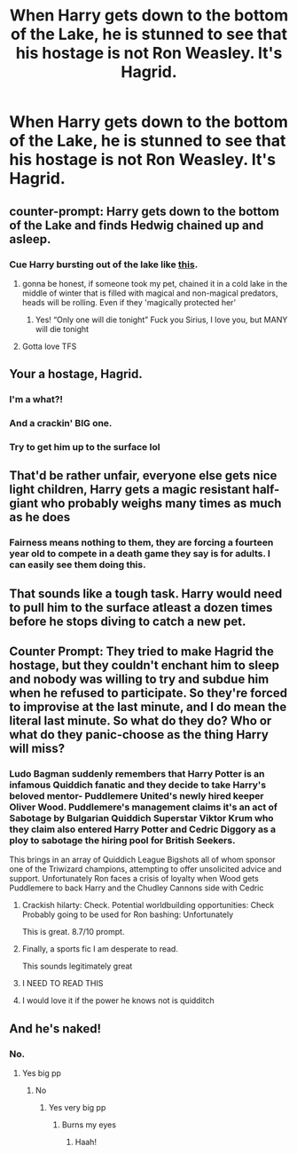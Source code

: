 #+TITLE: When Harry gets down to the bottom of the Lake, he is stunned to see that his hostage is not Ron Weasley. It's Hagrid.

* When Harry gets down to the bottom of the Lake, he is stunned to see that his hostage is not Ron Weasley. It's Hagrid.
:PROPERTIES:
:Author: CryptidGrimnoir
:Score: 69
:DateUnix: 1618794713.0
:DateShort: 2021-Apr-19
:FlairText: Prompt
:END:

** counter-prompt: Harry gets down to the bottom of the Lake and finds Hedwig chained up and asleep.
:PROPERTIES:
:Author: daniboyi
:Score: 33
:DateUnix: 1618830473.0
:DateShort: 2021-Apr-19
:END:

*** Cue Harry bursting out of the lake like [[https://youtu.be/bsPujgqpx8w?t=290][this]].
:PROPERTIES:
:Author: Raesong
:Score: 20
:DateUnix: 1618832993.0
:DateShort: 2021-Apr-19
:END:

**** gonna be honest, if someone took my pet, chained it in a cold lake in the middle of winter that is filled with magical and non-magical predators, heads will be rolling. Even if they 'magically protected her'
:PROPERTIES:
:Author: daniboyi
:Score: 26
:DateUnix: 1618833197.0
:DateShort: 2021-Apr-19
:END:

***** Yes! “Only one will die tonight” Fuck you Sirius, I love you, but MANY will die tonight
:PROPERTIES:
:Author: hermionegrangerfan22
:Score: 8
:DateUnix: 1618847969.0
:DateShort: 2021-Apr-19
:END:


**** Gotta love TFS
:PROPERTIES:
:Author: PapaSheev7
:Score: 1
:DateUnix: 1618898541.0
:DateShort: 2021-Apr-20
:END:


** Your a hostage, Hagrid.
:PROPERTIES:
:Author: Nepperoni289
:Score: 71
:DateUnix: 1618795317.0
:DateShort: 2021-Apr-19
:END:

*** I'm a what?!
:PROPERTIES:
:Author: CryptidGrimnoir
:Score: 35
:DateUnix: 1618795507.0
:DateShort: 2021-Apr-19
:END:


*** And a crackin' BIG one.
:PROPERTIES:
:Author: tsotate
:Score: 18
:DateUnix: 1618816886.0
:DateShort: 2021-Apr-19
:END:


*** Try to get him up to the surface lol
:PROPERTIES:
:Author: hermionegrangerfan22
:Score: 5
:DateUnix: 1618847894.0
:DateShort: 2021-Apr-19
:END:


** That'd be rather unfair, everyone else gets nice light children, Harry gets a magic resistant half-giant who probably weighs many times as much as he does
:PROPERTIES:
:Author: Electric999999
:Score: 59
:DateUnix: 1618798500.0
:DateShort: 2021-Apr-19
:END:

*** Fairness means nothing to them, they are forcing a fourteen year old to compete in a death game they say is for adults. I can easily see them doing this.
:PROPERTIES:
:Author: Arcturus79
:Score: 52
:DateUnix: 1618807425.0
:DateShort: 2021-Apr-19
:END:


** That sounds like a tough task. Harry would need to pull him to the surface atleast a dozen times before he stops diving to catch a new pet.
:PROPERTIES:
:Author: Blaze_Vortex
:Score: 13
:DateUnix: 1618827970.0
:DateShort: 2021-Apr-19
:END:


** Counter Prompt: They tried to make Hagrid the hostage, but they couldn't enchant him to sleep and nobody was willing to try and subdue him when he refused to participate. So they're forced to improvise at the last minute, and I do mean the literal last minute. So what do they do? Who or what do they panic-choose as the thing Harry will miss?
:PROPERTIES:
:Author: geosmin7
:Score: 34
:DateUnix: 1618808592.0
:DateShort: 2021-Apr-19
:END:

*** Ludo Bagman suddenly remembers that Harry Potter is an infamous Quiddich fanatic and they decide to take Harry's beloved mentor- Puddlemere United's newly hired keeper Oliver Wood. Puddlemere's management claims it's an act of Sabotage by Bulgarian Quiddich Superstar Viktor Krum who they claim also entered Harry Potter and Cedric Diggory as a ploy to sabotage the hiring pool for British Seekers.

This brings in an array of Quiddich League Bigshots all of whom sponsor one of the Triwizard champions, attempting to offer unsolicited advice and support. Unfortunately Ron faces a crisis of loyalty when Wood gets Puddlemere to back Harry and the Chudley Cannons side with Cedric
:PROPERTIES:
:Author: CenturionShishKebab
:Score: 50
:DateUnix: 1618809559.0
:DateShort: 2021-Apr-19
:END:

**** Crackish hilarty: Check. Potential worldbuilding opportunities: Check Probably going to be used for Ron bashing: Unfortunately

This is great. 8.7/10 prompt.
:PROPERTIES:
:Author: QwopterMain
:Score: 36
:DateUnix: 1618813752.0
:DateShort: 2021-Apr-19
:END:


**** Finally, a sports fic I am desperate to read.

This sounds legitimately great
:PROPERTIES:
:Author: MajoorAnvers
:Score: 5
:DateUnix: 1618847130.0
:DateShort: 2021-Apr-19
:END:


**** I NEED TO READ THIS
:PROPERTIES:
:Author: hermionegrangerfan22
:Score: 5
:DateUnix: 1618848042.0
:DateShort: 2021-Apr-19
:END:


**** I would love it if the power he knows not is quidditch
:PROPERTIES:
:Author: karigan_g
:Score: 4
:DateUnix: 1618883558.0
:DateShort: 2021-Apr-20
:END:


** And he's naked!
:PROPERTIES:
:Author: Jon_Riptide
:Score: 5
:DateUnix: 1618796414.0
:DateShort: 2021-Apr-19
:END:

*** No.
:PROPERTIES:
:Author: nousernameslef
:Score: 24
:DateUnix: 1618805878.0
:DateShort: 2021-Apr-19
:END:

**** Yes big pp
:PROPERTIES:
:Author: Hhhhhhhhhhhhhhhhhklp
:Score: -2
:DateUnix: 1618819915.0
:DateShort: 2021-Apr-19
:END:

***** No
:PROPERTIES:
:Author: hermionegrangerfan22
:Score: 4
:DateUnix: 1618848066.0
:DateShort: 2021-Apr-19
:END:

****** Yes very big pp
:PROPERTIES:
:Author: Hhhhhhhhhhhhhhhhhklp
:Score: -3
:DateUnix: 1618848638.0
:DateShort: 2021-Apr-19
:END:

******* Burns my eyes
:PROPERTIES:
:Author: hermionegrangerfan22
:Score: 5
:DateUnix: 1618848691.0
:DateShort: 2021-Apr-19
:END:

******** Haah!
:PROPERTIES:
:Author: NRNstephaniemorelli
:Score: 4
:DateUnix: 1618857520.0
:DateShort: 2021-Apr-19
:END:
